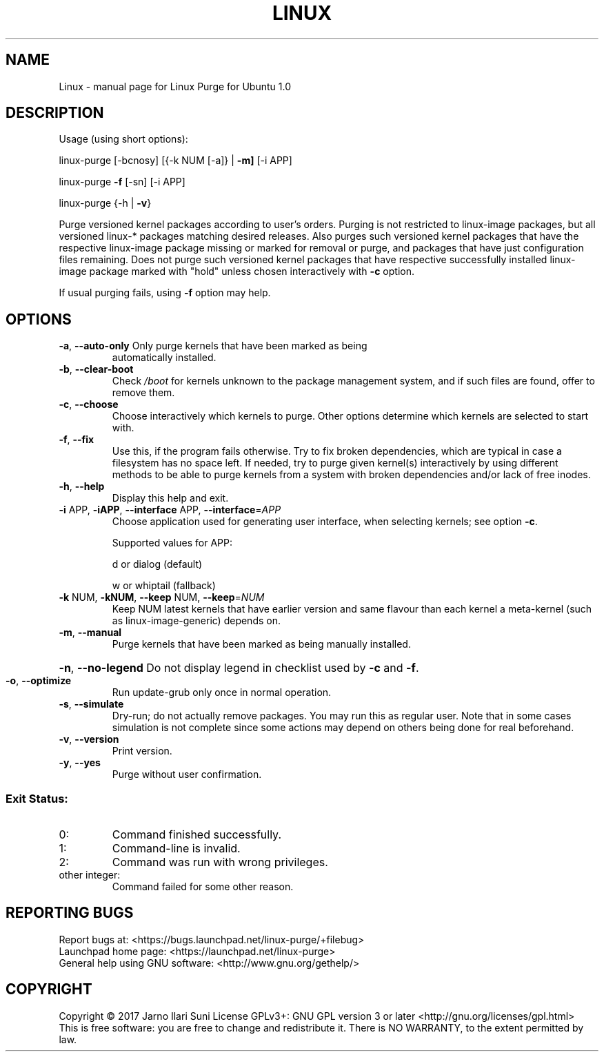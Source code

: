 .\" DO NOT MODIFY THIS FILE!  It was generated by help2man 1.47.4.
.TH LINUX "1" "August 2017" "Linux Purge for Ubuntu 1.0" "User Commands"
.SH NAME
Linux \- manual page for Linux Purge for Ubuntu 1.0
.SH DESCRIPTION
Usage (using short options):
.PP
linux\-purge [\-bcnosy] [{\-k NUM [\-a]} | \fB\-m]\fR [\-i APP]
.PP
linux\-purge \fB\-f\fR [\-sn] [\-i APP]
.PP
linux\-purge {\-h | \fB\-v\fR}
.PP
Purge versioned kernel packages according to user's orders. Purging is
not restricted to linux\-image packages, but all versioned linux\-*
packages matching desired releases. Also purges such versioned
kernel packages that have the respective linux\-image package missing
or marked for removal or purge, and packages that have just
configuration files remaining. Does not purge such versioned kernel
packages that have respective successfully installed linux\-image
package marked with "hold" unless chosen interactively with \fB\-c\fR option.
.PP
If usual purging fails, using \fB\-f\fR option may help.
.SH OPTIONS
.TP
\fB\-a\fR, \fB\-\-auto\-only\fR Only purge kernels that have been marked as being
automatically installed.
.TP
\fB\-b\fR, \fB\-\-clear\-boot\fR
Check \fI\,/boot\/\fP for kernels unknown to the package
management system, and if such files are found,
offer to remove them.
.TP
\fB\-c\fR, \fB\-\-choose\fR
Choose interactively which kernels to purge. Other
options determine which kernels are selected to
start with.
.TP
\fB\-f\fR, \fB\-\-fix\fR
Use this, if the program fails otherwise. Try to fix
broken dependencies, which are typical in case a
filesystem has no space left. If needed, try to purge
given kernel(s) interactively by using different
methods to be able to purge kernels from a system
with broken dependencies and/or lack of free inodes.
.TP
\fB\-h\fR, \fB\-\-help\fR
Display this help and exit.
.TP
\fB\-i\fR APP, \fB\-iAPP\fR, \fB\-\-interface\fR APP, \fB\-\-interface\fR=\fI\,APP\/\fR
Choose application used for generating user interface, when
selecting kernels; see option \fB\-c\fR.
.IP
Supported values for APP:
.IP
d or dialog (default)
.IP
w or whiptail (fallback)
.TP
\fB\-k\fR NUM, \fB\-kNUM\fR, \fB\-\-keep\fR NUM, \fB\-\-keep\fR=\fI\,NUM\/\fR
Keep NUM latest kernels that have earlier version
and same flavour than each kernel a meta\-kernel
(such as linux\-image\-generic) depends on.
.TP
\fB\-m\fR, \fB\-\-manual\fR
Purge kernels that have been marked as being
manually installed.
.HP
\fB\-n\fR, \fB\-\-no\-legend\fR Do not display legend in checklist used by \fB\-c\fR and \fB\-f\fR.
.TP
\fB\-o\fR, \fB\-\-optimize\fR
Run update\-grub only once in normal operation.
.TP
\fB\-s\fR, \fB\-\-simulate\fR
Dry\-run; do not actually remove packages. You may
run this as regular user. Note that in some cases
simulation is not complete since some actions may
depend on others being done for real beforehand.
.TP
\fB\-v\fR, \fB\-\-version\fR
Print version.
.TP
\fB\-y\fR, \fB\-\-yes\fR
Purge without user confirmation.
.SS "Exit Status:"
.TP
0:
Command finished successfully.
.TP
1:
Command\-line is invalid.
.TP
2:
Command was run with wrong privileges.
.TP
other integer:
Command failed for some other reason.
.SH "REPORTING BUGS"
Report bugs at: <https://bugs.launchpad.net/linux\-purge/+filebug>
.br
Launchpad home page: <https://launchpad.net/linux\-purge>
.br
General help using GNU software: <http://www.gnu.org/gethelp/>
.SH COPYRIGHT
Copyright \(co 2017 Jarno Ilari Suni
License GPLv3+: GNU GPL version 3 or later <http://gnu.org/licenses/gpl.html>
.br
This is free software: you are free to change and redistribute it.
There is NO WARRANTY, to the extent permitted by law.
